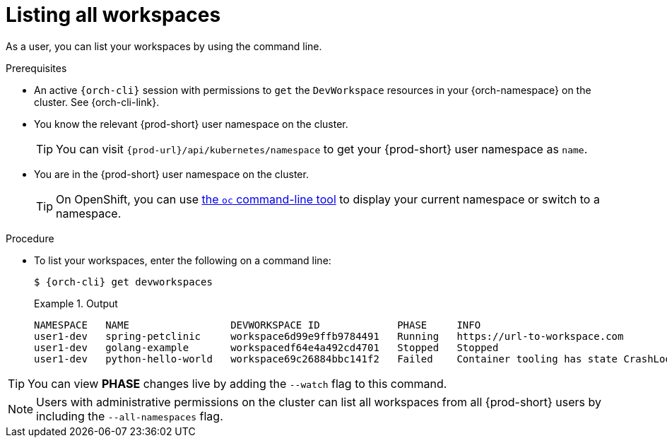 
[id="listing-workspaces"]
= Listing all workspaces

As a user, you can list your workspaces by using the command line.

.Prerequisites

* An active `{orch-cli}` session with permissions to `get` the `DevWorkspace` resources in your {orch-namespace} on the cluster. See {orch-cli-link}.

* You know the relevant {prod-short} user namespace on the cluster.
+
TIP: You can visit `pass:c,a,q[{prod-url}]/api/kubernetes/namespace` to get your {prod-short} user namespace as `name`.

* You are in the {prod-short} user namespace on the cluster.
+
[TIP]
====
On OpenShift, you can use link:https://docs.openshift.com/container-platform/latest/cli_reference/openshift_cli/developer-cli-commands.html#oc-project[the `oc` command-line tool] to display your current namespace or switch to a namespace.
====

.Procedure

* To list your workspaces, enter the following on a command line:
+
[source,subs="+attributes"]
----
$ {orch-cli} get devworkspaces
----
+
.Output
====
----
NAMESPACE   NAME                 DEVWORKSPACE ID             PHASE     INFO
user1-dev   spring-petclinic     workspace6d99e9ffb9784491   Running   https://url-to-workspace.com
user1-dev   golang-example       workspacedf64e4a492cd4701   Stopped   Stopped
user1-dev   python-hello-world   workspace69c26884bbc141f2   Failed    Container tooling has state CrashLoopBackOff
----
====

[TIP]
====
You can view *PHASE* changes live by adding the `--watch` flag to this command.
====

[NOTE]
====
Users with administrative permissions on the cluster can list all workspaces from all {prod-short} users by including the `--all-namespaces` flag.
====